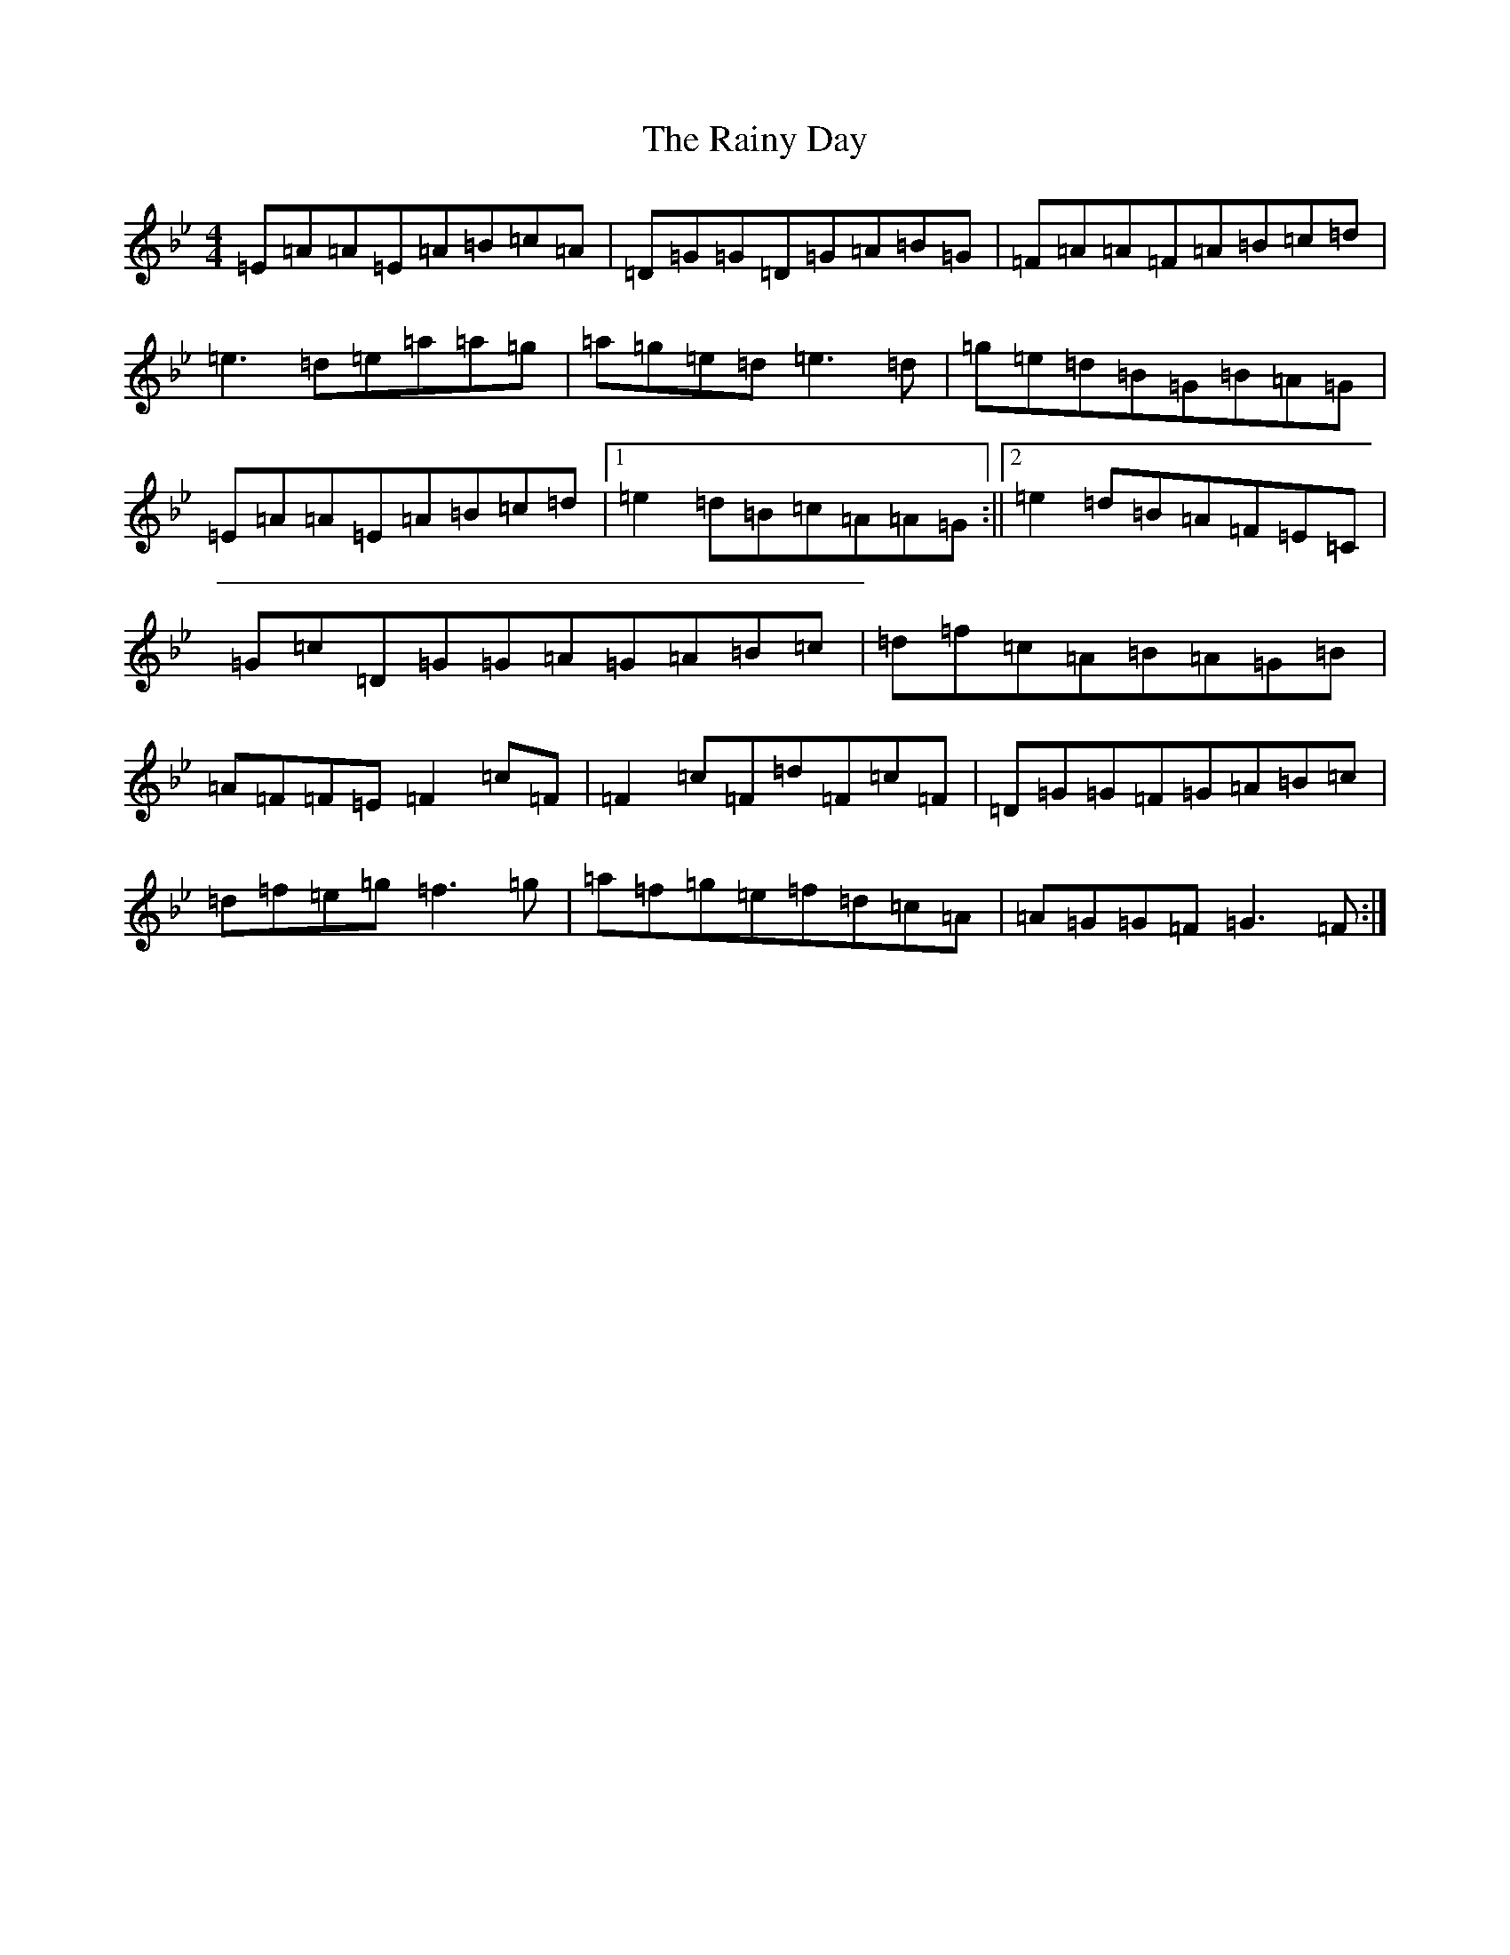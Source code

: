X: 13747
T: Rainy Day, The
S: https://thesession.org/tunes/1807#setting15246
Z: A Dorian
R: reel
M:4/4
L:1/8
K: C Dorian
=E=A=A=E=A=B=c=A|=D=G=G=D=G=A=B=G|=F=A=A=F=A=B=c=d|=e3=d=e=a=a=g|=a=g=e=d=e3=d|=g=e=d=B=G=B=A=G|=E=A=A=E=A=B=c=d|1=e2=d=B=c=A=A=G:||2=e2=d=B=A=F=E=C|=G=c=D=G=G=A=G=A=B=c|=d=f=c=A=B=A=G=B|=A=F=F=E=F2=c=F|=F2=c=F=d=F=c=F|=D=G=G=F=G=A=B=c|=d=f=e=g=f3=g|=a=f=g=e=f=d=c=A|=A=G=G=F=G3=F:|